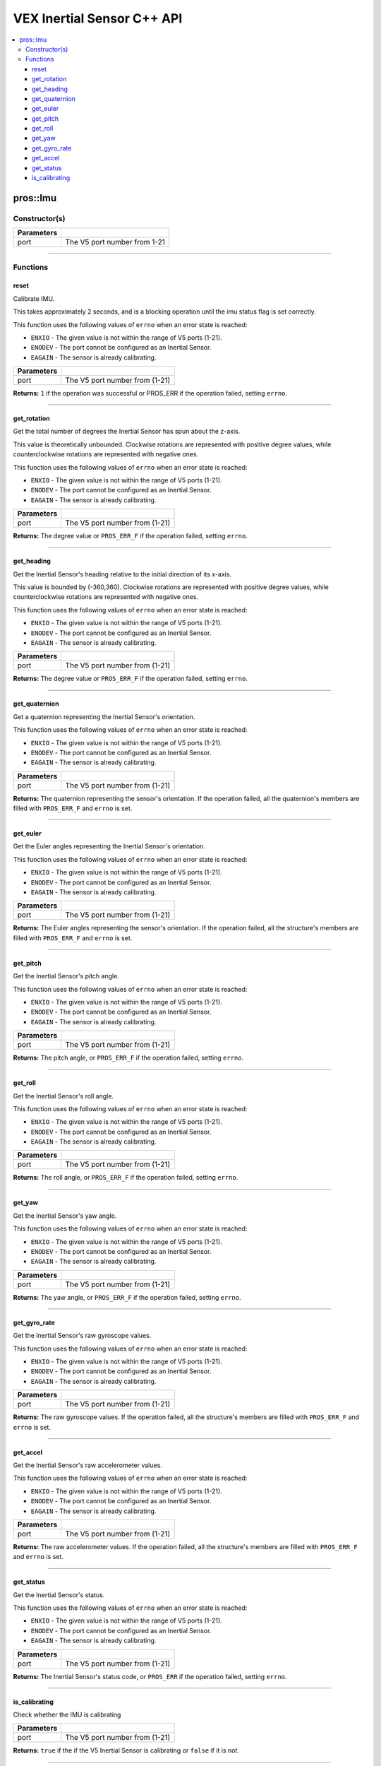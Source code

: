 .. highlight:: cpp
   :linenothreshold: 5
   
=====================
VEX Inertial Sensor C++ API
=====================

.. contents:: :local:

pros::Imu
============

Constructor(s)
--------------

.. tabs ::
   .. tab :: Prototype
      .. highlight:: cpp
      ::

        pros::Imu(const std::uint8_t port)

   .. tab :: Example
      .. highlight:: cpp
      ::

        #define IMU_PORT 1

        void initialize() {
          pros::Imu imu_sensor(IMU_PORT);
          imu_sensor.reset();
        }

============ =========================================================================
 Parameters
============ =========================================================================
 port         The V5 port number from 1-21
============ =========================================================================

----

Functions
---------

reset
~~~~~~~~~

Calibrate IMU.

This takes approximately 2 seconds, and is a blocking operation until the imu status flag is set correctly.

This function uses the following values of ``errno`` when an error state is reached:

- ``ENXIO`` - The given value is not within the range of V5 ports (1-21).
- ``ENODEV`` - The port cannot be configured as an Inertial Sensor.
- ``EAGAIN`` - The sensor is already calibrating.

.. tabs ::
   .. tab :: Prototype
      .. highlight:: cpp
      ::

        std::int32_t reset( )

   .. tab :: Example
      .. highlight:: cpp
      ::

        #define IMU_PORT 1

        void initialize() {
          pros::Imu imu_sensor(IMU_PORT);
          imu_sensor.reset();
        }

        void opcontrol() {
          int time = pros::millis();
          int iter = 0;
          while (imu_sensor.is_calibrating()) {
            printf("IMU calibrating... %d\n", iter);
            iter += 10;
            pros::delay(10);
          }
          // should print about 2000 ms
          printf("IMU is done calibrating (took %d ms)\n", iter - time);
        }

============ =================================================================================================================
 Parameters
============ =================================================================================================================
 port         The V5 port number from (1-21)
============ =================================================================================================================

**Returns:** ``1`` if the operation was successful or PROS_ERR if the operation failed, setting ``errno``.

----

get_rotation
~~~~~~~~~~~~

Get the total number of degrees the Inertial Sensor has spun about the z-axis.

This value is theoretically unbounded. Clockwise rotations are represented with
positive degree values, while counterclockwise rotations are represented with negative ones.

This function uses the following values of ``errno`` when an error state is reached:

- ``ENXIO`` - The given value is not within the range of V5 ports (1-21).
- ``ENODEV`` - The port cannot be configured as an Inertial Sensor.
- ``EAGAIN`` - The sensor is already calibrating.

.. tabs ::
   .. tab :: Prototype
      .. highlight:: cpp
      ::

        double get_rotation( ) 
        
   .. tab :: Example
      .. highlight:: cpp
      ::

        #define IMU_PORT 1

        void opcontrol() {
          pros::Imu imu_sensor(IMU_PORT);
          while (true) {
		        printf("IMU get rotation: %f degrees\n", imu_sensor.get_rotation());
		        pros::delay(20);
          }
        }

============ =================================================================================================================
 Parameters
============ =================================================================================================================
 port         The V5 port number from (1-21)
============ =================================================================================================================

**Returns:** The degree value or ``PROS_ERR_F`` if the operation failed, setting ``errno``.

----

get_heading
~~~~~~~~~~~

Get the Inertial Sensor's heading relative to the initial direction of its x-axis.

This value is bounded by (-360,360). Clockwise rotations are represented with positive
degree values, while counterclockwise rotations are represented with negative ones.

This function uses the following values of ``errno`` when an error state is reached:

- ``ENXIO`` - The given value is not within the range of V5 ports (1-21).
- ``ENODEV`` - The port cannot be configured as an Inertial Sensor.
- ``EAGAIN`` - The sensor is already calibrating.

.. tabs ::
   .. tab :: Prototype
      .. highlight:: cpp
      ::

        double get_heading ( )

   .. tab :: Example
      .. highlight:: cpp
      ::

        #define IMU_PORT 1

        void opcontrol() {
          while (true) {
          	pros::Imu imu_sensor(IMU_PORT);
		        printf("IMU get heading: %f degrees\n", imu_sensor.get_heading());
		        pros::delay(20);
          }
        }

============ =================================================================================================================
 Parameters
============ =================================================================================================================
 port         The V5 port number from (1-21)
============ =================================================================================================================

**Returns:** The degree value or ``PROS_ERR_F`` if the operation failed, setting ``errno``.

----

get_quaternion
~~~~~~~~~~~~~~

Get a quaternion representing the Inertial Sensor's orientation.

This function uses the following values of ``errno`` when an error state is reached:

- ``ENXIO`` - The given value is not within the range of V5 ports (1-21).
- ``ENODEV`` - The port cannot be configured as an Inertial Sensor.
- ``EAGAIN`` - The sensor is already calibrating.

.. tabs ::
   .. tab :: Prototype
      .. highlight:: cpp
      ::

         pros::c::quaternion_s_t get_quaternion( )

   .. tab :: Example
      .. highlight:: cpp
      ::

        #define IMU_PORT 1

        void opcontrol() {
          pros::Imu imu_sensor(IMU_PORT);
          while (true) {
		        pros::c::quaternion_s_t qt = imu_sensor.get_quaternion();
		        printf("IMU quaternion: {x: %f, y: %f, z: %f, w: %f}\n", qt.x, qt.y, qt.z, qt.w);
		        pros::delay(20);
          }
        }

============ =================================================================================================================
 Parameters
============ =================================================================================================================
 port         The V5 port number from (1-21)
============ =================================================================================================================

**Returns:** The quaternion representing the sensor's orientation. If the operation failed, all the quaternion's members are
filled with ``PROS_ERR_F`` and ``errno`` is set.

----

get_euler
~~~~~~~~~

Get the Euler angles representing the Inertial Sensor's orientation.

This function uses the following values of ``errno`` when an error state is reached:

- ``ENXIO`` - The given value is not within the range of V5 ports (1-21).
- ``ENODEV`` - The port cannot be configured as an Inertial Sensor.
- ``EAGAIN`` - The sensor is already calibrating.

.. tabs ::
   .. tab :: Prototype
      .. highlight:: cpp
      ::

        pros::c::euler_s_t get_euler( )

   .. tab :: Example
      .. highlight:: cpp
      ::

        #define IMU_PORT 1

        void opcontrol() {
          pros::Imu imu_sensor(IMU_PORT);
          while (true) {
		        pros::c::euler_s_t eu = imu_sensor.get_euler();
	          printf("IMU euler angles: {pitch: %f, roll: %f, yaw: %f}\n", eu.pitch, eu.roll, eu.yaw);
		        pros::delay(20);
          }
        }

============ =================================================================================================================
 Parameters
============ =================================================================================================================
 port         The V5 port number from (1-21)
============ =================================================================================================================

**Returns:** The Euler angles representing the sensor's orientation. If the operation failed, all the structure's members are
filled with ``PROS_ERR_F`` and ``errno`` is set.

----

get_pitch
~~~~~~~~~

Get the Inertial Sensor's pitch angle.

This function uses the following values of ``errno`` when an error state is reached:

- ``ENXIO`` - The given value is not within the range of V5 ports (1-21).
- ``ENODEV`` - The port cannot be configured as an Inertial Sensor.
- ``EAGAIN`` - The sensor is already calibrating.

.. tabs ::
   .. tab :: Prototype
      .. highlight:: cpp
      ::
      
        double get_pitch( )

   .. tab :: Example
      .. highlight:: cpp
      ::

        #define IMU_PORT 1

        void opcontrol() {
          pros::Imu imu_sensor(IMU_PORT);
          while (true) {
		        printf("IMU pitch: %f\n", imu_sensor.get_pitch());
		        pros::delay(20);
          }
        }

============ =================================================================================================================
 Parameters
============ =================================================================================================================
 port         The V5 port number from (1-21)
============ =================================================================================================================

**Returns:** The pitch angle, or ``PROS_ERR_F`` if the operation failed, setting ``errno``.

----

get_roll
~~~~~~~~

Get the Inertial Sensor's roll angle.

This function uses the following values of ``errno`` when an error state is reached:

- ``ENXIO`` - The given value is not within the range of V5 ports (1-21).
- ``ENODEV`` - The port cannot be configured as an Inertial Sensor.
- ``EAGAIN`` - The sensor is already calibrating.

.. tabs ::
   .. tab :: Prototype
      .. highlight:: cpp
      ::

        double get_roll ( )

   .. tab :: Example
      .. highlight:: cpp
      ::

        #define IMU_PORT 1

        void opcontrol() {
          pros::Imu imu_sensor(IMU_PORT);
          while (true) {
            printf("IMU roll: %f\n", imu_sensor.get_roll());
		        pros::delay(20);
          }
        }

============ =================================================================================================================
 Parameters
============ =================================================================================================================
 port         The V5 port number from (1-21)
============ =================================================================================================================

**Returns:** The roll angle, or ``PROS_ERR_F`` if the operation failed, setting ``errno``.

----

get_yaw
~~~~~~~

Get the Inertial Sensor's yaw angle.

This function uses the following values of ``errno`` when an error state is reached:

- ``ENXIO`` - The given value is not within the range of V5 ports (1-21).
- ``ENODEV`` - The port cannot be configured as an Inertial Sensor.
- ``EAGAIN`` - The sensor is already calibrating.

.. tabs ::
   .. tab :: Prototype
      .. highlight:: cpp
      ::

        double get_yaw ( )

   .. tab :: Example
      .. highlight:: cpp
      ::

        #define IMU_PORT 1

        void opcontrol() {
          pros::Imu imu_sensor(IMU_PORT);
          while (true) {
		        printf("IMU yaw: %f\n", imu_sensor.get_yaw());
		        pros::delay(20);
          }
        }

============ =================================================================================================================
 Parameters
============ =================================================================================================================
 port         The V5 port number from (1-21)
============ =================================================================================================================

**Returns:** The yaw angle, or ``PROS_ERR_F`` if the operation failed, setting ``errno``.

----

get_gyro_rate
~~~~~~~~~~~~~

Get the Inertial Sensor's raw gyroscope values.

This function uses the following values of ``errno`` when an error state is reached:

- ``ENXIO`` - The given value is not within the range of V5 ports (1-21).
- ``ENODEV`` - The port cannot be configured as an Inertial Sensor.
- ``EAGAIN`` - The sensor is already calibrating.

.. tabs ::
   .. tab :: Prototype
      .. highlight:: cpp
      ::
      
        pros::c::imu_gyro_s_t get_gyro_rate( )

   .. tab :: Example
      .. highlight:: cpp
      ::

        #define IMU_PORT 1

        void opcontrol() {
          pros::Imu imu_sensor(IMU_PORT);
          while (true) {
		        pros::c::imu_gyro_s_t gyro = imu_sensor.get_gyro_rate();
		        printf("IMU gyro values: {x: %f, y: %f, z: %f}\n", gyro.x, gyro.y, gyro.z);
		        pros::delay(20);
          }
        }

============ =================================================================================================================
 Parameters
============ =================================================================================================================
 port         The V5 port number from (1-21)
============ =================================================================================================================

**Returns:** The raw gyroscope values. If the operation failed, all the structure's members are filled with ``PROS_ERR_F`` and
``errno`` is set.

----

get_accel
~~~~~~~~~

Get the Inertial Sensor's raw accelerometer values.

This function uses the following values of ``errno`` when an error state is reached:

- ``ENXIO`` - The given value is not within the range of V5 ports (1-21).
- ``ENODEV`` - The port cannot be configured as an Inertial Sensor.
- ``EAGAIN`` - The sensor is already calibrating.

.. tabs ::
   .. tab :: Prototype
      .. highlight:: cpp
      ::

	      pros::c::imu_gyro_s_t get_accel( )

   .. tab :: Example
      .. highlight:: cpp
      ::

        #define IMU_PORT 1

        void opcontrol() {
          pros::Imu imu_sensor(IMU_PORT);
          while (true) {
		        pros::c::imu_accel_s_t accel = imu_sensor.get_accel();
		        printf("IMU accel values: {x: %f, y: %f, z: %f}\n", accel.x, accel.y, accel.z);
		        pros::delay(20);
          }
        }

============ =================================================================================================================
 Parameters
============ =================================================================================================================
 port         The V5 port number from (1-21)
============ =================================================================================================================

**Returns:** The raw accelerometer values. If the operation failed, all the structure's members are filled with ``PROS_ERR_F`` and
``errno`` is set.

----

get_status
~~~~~~~~~~

Get the Inertial Sensor's status.

This function uses the following values of ``errno`` when an error state is reached:

- ``ENXIO`` - The given value is not within the range of V5 ports (1-21).
- ``ENODEV`` - The port cannot be configured as an Inertial Sensor.
- ``EAGAIN`` - The sensor is already calibrating.

.. tabs ::
   .. tab :: Prototype
      .. highlight:: cpp
      ::

	      pros::c::imu_status_e_t get_status( )

   .. tab :: Example
      .. highlight:: cpp
      ::

        #define IMU_PORT 1

        void initialize() {
        	pros::Imu imu_sensor (IMU_PORT);
	        imu_sensor.reset();
        }

        void opcontrol() {
	        int time = pros::millis();
	        int iter = 0;
	        while (imu_sensor.get_status() & pros::c::E_IMU_STATUS_CALIBRATING) {
		        printf("IMU calibrating... %d\n", iter);
		        iter += 10;
		        pros::delay(10);
	        }
          // should print about 2000 ms
          printf("IMU is done calibrating (took %d ms)\n", iter - time);
        }

============ =================================================================================================================
 Parameters
============ =================================================================================================================
 port         The V5 port number from (1-21)
============ =================================================================================================================

**Returns:** The Inertial Sensor's status code, or ``PROS_ERR`` if the operation failed, setting ``errno``. 

----

is_calibrating
~~~~~~~~~~~~~~

Check whether the IMU is calibrating

.. tabs ::
   .. tab :: Prototype
      .. highlight:: cpp
      ::

        bool is_calibrating( ) 

   .. tab :: Example
      .. highlight:: cpp
      ::

        #define IMU_PORT 1

        void initialize() {
          pros::Imu imu_sensor (IMU_PORT);
          if(imu_sensor.is_calibrating()){
            printf("imu_sensor is calibrating");
          }
        }

============ =================================================================================================================
 Parameters
============ =================================================================================================================
 port         The V5 port number from (1-21)
============ =================================================================================================================

**Returns:** ``true`` if the if the V5 Inertial Sensor is calibrating or ``false`` if it is not.

----
